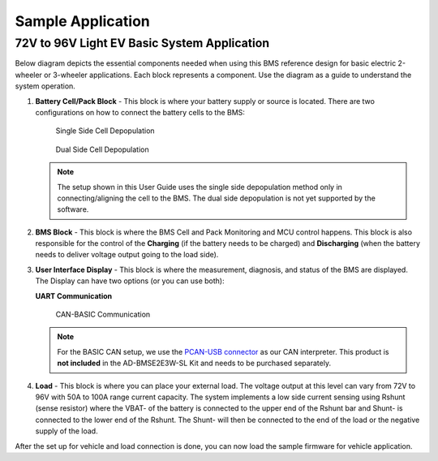 Sample Application
==================

72V to 96V Light EV Basic System Application
--------------------------------------------

Below diagram depicts the essential components needed when using this BMS reference design for basic electric 2-wheeler or 3-wheeler applications. Each block represents a component. Use the diagram as a guide to understand the system operation.

.. image:: 72v-96v_vehicle_system.png

#. **Battery Cell/Pack Block** - This block is where your battery supply or source is located. There are two configurations on how to connect the battery cells to the BMS:


   .. figure:: single_side_cell_depopulation.png

      Single Side Cell Depopulation

   .. figure:: dual_side_cell_depopulation.png

      Dual Side Cell Depopulation

   .. note::

      The setup shown in this User Guide uses the single side depopulation method only in connecting/aligning the cell to the BMS. The dual side depopulation is not yet supported by the software.

#. **BMS Block** - This block is where the BMS Cell and Pack Monitoring and MCU control happens. This block is also responsible for the control of the **Charging** (if the battery needs to be charged) and **Discharging** (when the battery needs to deliver voltage output going to the load side).

#. **User Interface Display** - This block is where the measurement, diagnosis, and status of the BMS are displayed. The Display can have two options (or you can use both):

   **UART Communication**

   .. image:: uart_comm.png

   .. figure:: basic_can_comm.png

      CAN-BASIC Communication

   .. note::

      For the BASIC CAN setup, we use the `PCAN-USB connector <https://www.peak-system.com/PCAN-USB.199.0.html?&L=1>`_ as our CAN interpreter. This product is **not included** in the AD-BMSE2E3W-SL Kit and needs to be purchased separately.

#. **Load** - This block is where you can place your external load. The voltage output at this level can vary from 72V to 96V with 50A to 100A range current capacity. The system implements a low side current sensing using Rshunt (sense resistor) where the VBAT- of the battery is connected to the upper end of the Rshunt bar and Shunt- is connected to the lower end of the Rshunt. The Shunt- will then be connected to the end of the load or the negative supply of the load.

   .. image:: load_diagram.png

After the set up for vehicle and load connection is done, you can now load the sample firmware for vehicle application.

